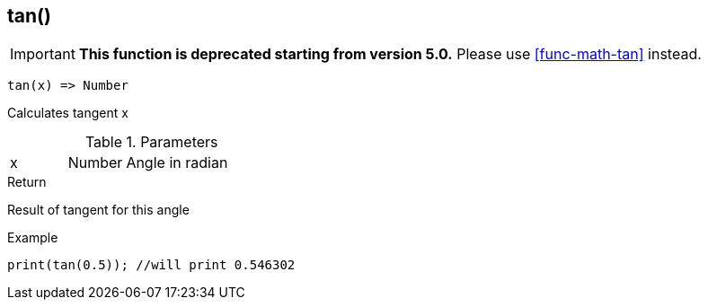 [.nxsl-function]
[[func-tan]]
== tan()

****
[IMPORTANT]
====
*This function is deprecated starting from version 5.0.*
Please use <<func-math-tan>> instead.
====
****

[source,c]
----
tan(x) => Number
----

Calculates tangent x

.Parameters
[cols="1,1,3" grid="none", frame="none"]
|===
|x|Number|Angle in radian 
|===

.Return
Result of tangent for this angle

.Example
[source,c]
----
print(tan(0.5)); //will print 0.546302
----
